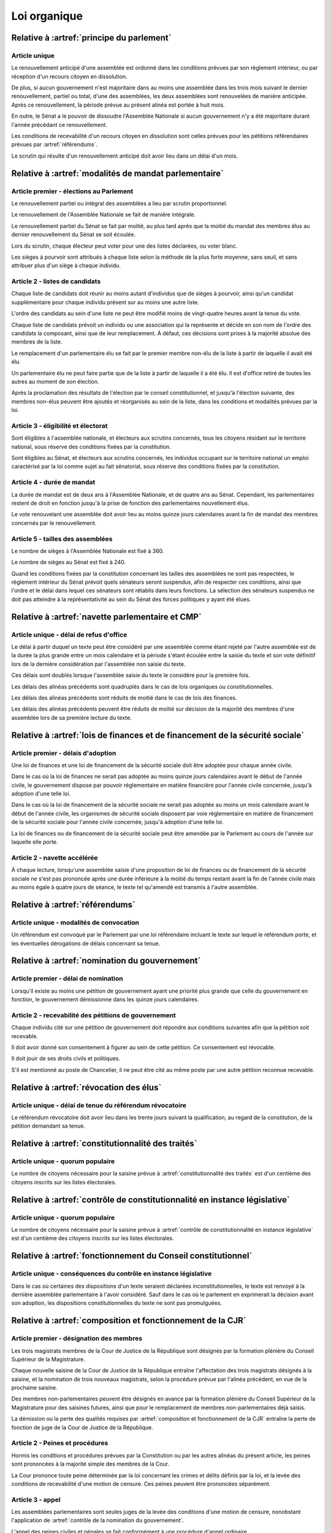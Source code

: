 =============
Loi organique
=============

-------------------------------------------------------------
Relative à :artref:`principe du parlement`
-------------------------------------------------------------

Article unique
--------------
Le renouvellement anticipé d'une assemblée est ordonné dans les conditions prévues par son règlement intérieur, ou par réception d'un recours citoyen en dissolution.

De plus, si aucun gouvernement n'est majoritaire dans au moins une assemblée dans les trois mois suivant le dernier renouvellement, partiel ou total, d'une des assemblées, les deux assemblées sont renouvelées de manière anticipée. Après ce renouvellement, la période prévue au présent alinéa est portée à huit mois.

En outre, le Sénat a le pouvoir de dissoudre l'Assemblée Nationale si aucun gouvernement n'y a été majoritaire durant l'année précédant ce renouvellement.

Les conditions de recevabilité d'un recours citoyen en dissolution sont celles prévues pour les pétitions référendaires prévues par :artref:`référendums`.

Le scrutin qui résulte d'un renouvellement anticipé doit avoir lieu dans un délai d'un mois.

-------------------------------------------------------------------------
Relative à :artref:`modalités de mandat parlementaire`
-------------------------------------------------------------------------

Article premier - élections au Parlement
----------------------------------------
Le renouvellement partiel ou intégral des assemblées a lieu par scrutin proportionnel.

Le renouvellement de l'Assemblée Nationale se fait de manière intégrale.

Le renouvellement partiel du Sénat se fait par moitié, au plus tard après que la moitié du mandat des membres élus au dernier renouvellement du Sénat se soit écoulée.

Lors du scrutin, chaque électeur peut voter pour une des listes déclarées, ou voter blanc.

Les sièges à pourvoir sont attribués à chaque liste selon la méthode de la plus forte moyenne, sans seuil, et sans attribuer plus d'un siège à chaque individu.

Article 2 - listes de candidats
-------------------------------
Chaque liste de candidats doit réunir au moins autant d'individus que de sièges à pourvoir, ainsi qu'un candidat supplémentaire pour chaque individu présent sur au moins une autre liste.

L'ordre des candidats au sein d'une liste ne peut être modifié moins de vingt-quatre heures avant la tenue du vote.

Chaque liste de candidats prévoit un individu ou une association qui la représente et décide en son nom de l'ordre des candidats la composant, ainsi que de leur remplacement. À défaut, ces décisions sont prises à la majorité absolue des membres de la liste.

Le remplacement d'un parlementaire élu se fait par le premier membre non-élu de la liste à partir de laquelle il avait été élu.

Un parlementaire élu ne peut faire partie que de la liste à partir de laquelle il a été élu. Il est d'office retiré de toutes les autres au moment de son élection.

Après la proclamation des résultats de l'élection par le conseil constitutionnel, et jusqu'à l'élection suivante, des membres non-élus peuvent être ajoutés et réorganisés au sein de la liste, dans les conditions et modalités prévues par la loi.

Article 3 - éligibilité et électorat
------------------------------------
Sont éligibles à l'assemblée nationale, et électeurs aux scrutins concernés, tous les citoyens résidant sur le territoire national, sous réserve des conditions fixées par la constitution.

Sont éligibles au Sénat, et électeurs aux scrutins concernés, les individus occupant sur le territoire national un emploi caractérisé par la loi comme sujet au fait sénatorial, sous réserve des conditions fixées par la constitution.

Article 4 - durée de mandat
---------------------------
La durée de mandat est de deux ans à l'Assemblée Nationale, et de quatre ans au Sénat. Cependant, les parlementaires restent de droit en fonction jusqu'à la prise de fonction des parlementaires nouvellement élus.

Le vote renouvelant une assemblée doit avoir lieu au moins quinze jours calendaires avant la fin de mandat des membres concernés par le renouvellement.

Article 5 - tailles des assemblées
----------------------------------
Le nombre de sièges à l'Assemblée Nationale est fixé à 360.

Le nombre de sièges au Sénat est fixé à 240.

Quand les conditions fixées par la constitution concernant les tailles des assemblées ne sont pas respectées, le règlement intérieur du Sénat prévoit quels sénateurs seront suspendus, afin de respecter ces conditions, ainsi que l'ordre et le délai dans lequel ces sénateurs sont rétablis dans leurs fonctions. La sélection des sénateurs suspendus ne doit pas atteindre à la représentativité au sein du Sénat des forces politiques y ayant été élues.

.. -------------------------------------------------------------------------
.. Relative à :artref:`responsabilité parlementaire`
.. -------------------------------------------------------------------------

.. -------------------------------------------------------------------------
.. Relative à :artref:`résolutions parlementaires`
.. -------------------------------------------------------------------------

.. -------------------------------------------------------------------------
.. Relative à :artref:`droit d'amendement`
.. -------------------------------------------------------------------------

-------------------------------------------------------------------------
Relative à :artref:`navette parlementaire et CMP`
-------------------------------------------------------------------------

Article unique - délai de refus d'office
----------------------------------------
Le délai à partir duquel un texte peut être considéré par une assemblée comme étant rejeté par l'autre assemblée est de la durée la plus grande entre un mois calendaire et la période s'étant écoulée entre la saisie du texte et son vote définitif lors de la dernière considération par l'assemblée non saisie du texte.

Ces délais sont doublés lorsque l'assemblée saisie du texte le considère pour la première fois.

Les délais des alinéas précédents sont quadruplés dans le cas de lois organiques ou constitutionnelles.

Les délais des alinéas précédents sont réduits de moitié dans le cas de lois des finances.

Les délais des alinéas précédents peuvent être réduits de moitié sur décision de la majorité des membres d'une assemblée lors de sa première lecture du texte.

-------------------------------------------------------------------------------------------------
Relative à :artref:`lois de finances et de financement de la sécurité sociale`
-------------------------------------------------------------------------------------------------

Article premier - délais d'adoption
-----------------------------------
Une loi de finances et une loi de financement de la sécurité sociale doit être adoptée pour chaque année civile.

Dans le cas où la loi de finances ne serait pas adoptée au moins quinze jours calendaires avant le début de l'année civile, le gouvernement dispose par pouvoir réglementaire en matière financière pour l'année civile concernée, jusqu'à adoption d'une telle loi.

Dans le cas où la loi de financement de la sécurité sociale ne serait pas adoptée au moins un mois calendaire avant le début de l'année civile, les organismes de sécurité sociale disposent par voie réglementaire en matière de financement de la sécurité sociale pour l'année civile concernée, jusqu'à adoption d'une telle loi.

La loi de finances ou de financement de la sécurité sociale peut être amendée par le Parlement au cours de l'année sur laquelle elle porte.

Article 2 - navette accélérée
-----------------------------
À chaque lecture, lorsqu'une assemblée saisie d'une proposition de loi de finances ou de financement de la sécurité sociale ne s'est pas prononcée après une durée inférieure à la moitié du temps restant avant la fin de l'année civile mais au moins égale à quatre jours de séance, le texte tel qu'amendé est transmis à l'autre assemblée.

-------------------------------------------------------------------------
Relative à :artref:`référendums`
-------------------------------------------------------------------------

Article unique - modalités de convocation
-----------------------------------------
Un référendum est convoqué par le Parlement par une loi référendaire incluant le texte sur lequel le référendum porte, et les éventuelles dérogations de délais concernant sa tenue.

-------------------------------------------------------------------------
Relative à :artref:`nomination du gouvernement`
-------------------------------------------------------------------------

Article premier - délai de nomination
-------------------------------------
Lorsqu'il existe au moins une pétition de gouvernement ayant une priorité plus grande que celle du gouvernement en fonction, le gouvernement démissionne dans les quinze jours calendaires.

Article 2 - recevabilité des pétitions de gouvernement
------------------------------------------------------
Chaque individu cité sur une pétition de gouvernement doit répondre aux conditions suivantes afin que la pétition soit recevable.

Il doit avoir donné son consentement à figurer au sein de cette pétition. Ce consentement est révocable.

Il doit jouir de ses droits civils et politiques.

S'il est mentionné au poste de Chancelier, il ne peut être cité au même poste par une autre pétition reconnue recevable.

.. -------------------------------------------------------------------------
.. Relative à :artref:`motions de censure`
.. -------------------------------------------------------------------------

.. le censuré a droit à se défendre et à être entendu par l'assemblée entamant la procédure de censure

.. le chancelier informe le Bureau des deux assemblées du remplacement d'un membre censuré dans les 24h suivant la censure

-------------------------------------------------------------------------
Relative à :artref:`révocation des élus`
-------------------------------------------------------------------------

Article unique - délai de tenue du référendum révocatoire
---------------------------------------------------------
Le référendum révocatoire doit avoir lieu dans les trente jours suivant la qualification, au regard de la constitution, de la pétition demandant sa tenue.

.. -------------------------------------------------------------------------------
.. Relative à :artref:`incompatibilité de mandat représentatif`
.. -------------------------------------------------------------------------------

.. -------------------------------------------------------------------------------
.. Relative à :artref:`commission de contrôle parlementaire`
.. -------------------------------------------------------------------------------

-------------------------------------------------------------------------------
Relative à :artref:`constitutionnalité des traités`
-------------------------------------------------------------------------------

Article unique - quorum populaire
---------------------------------
Le nombre de citoyens nécessaire pour la saisine prévue à :artref:`constitutionnalité des traités` est d'un centième des citoyens inscrits sur les listes électorales.

----------------------------------------------------------------------------------------------
Relative à :artref:`contrôle de constitutionnalité en instance législative`
----------------------------------------------------------------------------------------------

Article unique - quorum populaire
---------------------------------
Le nombre de citoyens nécessaire pour la saisine prévue à :artref:`contrôle de constitutionnalité en instance législative` est d'un centième des citoyens inscrits sur les listes électorales.

.. ---------------------------------------------------------------------------------------------------
.. Relative à :artref:`contrôle de constitutionnalité en instance juridictionnelle`
.. ---------------------------------------------------------------------------------------------------

---------------------------------------------------------------------------------
Relative à :artref:`fonctionnement du Conseil constitutionnel`
---------------------------------------------------------------------------------

Article unique - conséquences du contrôle en instance législative
-----------------------------------------------------------------
Dans le cas où certaines des dispositions d'un texte seraient déclarées inconstitutionnelles, le texte est renvoyé à la dernière assemblée parlementaire à l'avoir considéré. Sauf dans le cas où le parlement en exprimerait la décision avant son adoption, les dispositions constitutionnelles du texte ne sont pas promulguées.

.. -------------------------------------------------------------------------
.. Relative à :artref:`l'autorité judiciaire`
.. -------------------------------------------------------------------------

.. ----------------------------------------------------------------------------
.. Relative à :artref:`conseil supérieur de la magistrature`
.. ----------------------------------------------------------------------------

-------------------------------------------------------------------------------
Relative à :artref:`composition et fonctionnement de la CJR`
-------------------------------------------------------------------------------

Article premier - désignation des membres
-----------------------------------------
Les trois magistrats membres de la Cour de Justice de la République sont désignés par la formation plénière du Conseil Supérieur de la Magistrature.

Chaque nouvelle saisine de la Cour de Justice de la République entraîne l'affectation des trois magistrats désignés à la saisine, et la nomination de trois nouveaux magistrats, selon la procédure prévue par l'alinéa précédent, en vue de la prochaine saisine.

Des membres non-parlementaires peuvent être désignés en avance par la formation plénière du Conseil Supérieur de la Magistrature pour des saisines futures, ainsi que pour le remplacement de membres non-parlementaires déjà saisis.

La démission ou la perte des qualités requises par :artref:`composition et fonctionnement de la CJR` entraîne la perte de fonction de juge de la Cour de Justice de la République.

Article 2 - Peines et procédures
--------------------------------
Hormis les conditions et procédures prévues par la Constitution ou par les autres alinéas du présent article, les peines sont prononcées à la majorité simple des membres de la Cour.

La Cour prononce toute peine déterminée par la loi concernant les crimes et délits définis par la loi, et la levée des conditions de recevabilité d'une motion de censure. Ces peines peuvent être prononcées séparément.

.. jury populaire pour la levée de motion de censure : bonne idée a priori, mais du coup ils seraient tous parisiens...

Article 3 - appel
-----------------
Les assemblées parlementaires sont seules juges de la levée des conditions d'une motion de censure, nonobstant l'application de :artref:`contrôle de la nomination du gouvernement`.

L'appel des peines civiles et pénales se fait conformément à une procédure d'appel ordinaire.

.. -------------------------------------------------------------------------
.. Relative à :artref:`le défenseur des droits`
.. -------------------------------------------------------------------------

.. -------------------------------------------------------------------------
.. Relative à :artref:`pétition et référendums locaux`
.. -------------------------------------------------------------------------

.. -------------------------------------------------------------------------
.. Relative à :artref:`ressources locales`
.. -------------------------------------------------------------------------
